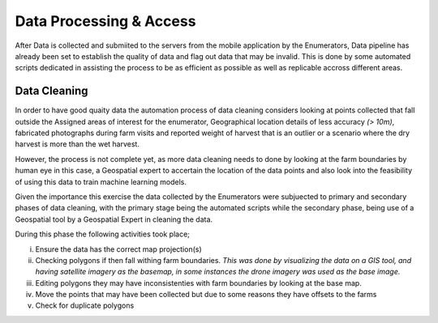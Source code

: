 ########################
Data Processing & Access
########################

After Data is collected and submiited to the servers from the mobile application by the Enumerators,
Data pipeline has already been set to establish the quality of data and flag out data that may be invalid.
This is done by some automated scripts dedicated in assisting the process to be as efficient as possible as well as 
replicable accross different areas. 

*************
Data Cleaning
*************

In order to have good quaity data the automation process of data cleaning considers looking at points collected that fall outside the Assigned
areas of interest for the enumerator, Geographical location details of less accuracy *(> 10m)*, fabricated photographs during farm visits and reported 
weight of harvest that is an outlier or a scenario where the dry harvest is more than the wet harvest.

However, the process is not complete yet, as more data cleaning needs to done by looking at the farm boundaries by human eye in this case,
a Geospatial expert to accertain the location of the data points and also look into the feasibility of using this data to 
train machine learning models.

Given the importance this exercise the data collected by the Enumerators were subjuected to primary and secondary phases of data cleaning, 
with the primary stage being the automated scripts while the secondary phase, being use of a Geospatial tool by a Geospatial Expert in 
cleaning the data.

During this phase the following activities took place;

i. Ensure the data has the correct map projection(s) 

ii. Checking polygons if then fall withing farm boundaries.
    *This was done by visualizing the data on a GIS tool, and having satellite imagery as the basemap, in some instances
    the drone imagery was used as the base image.*

iii. Editing polygons they may have inconsistenties with farm boundaries by looking at the base map.

iv. Move the points that may have been collected but due to some reasons they have offsets to the farms 

v. Check for duplicate polygons
